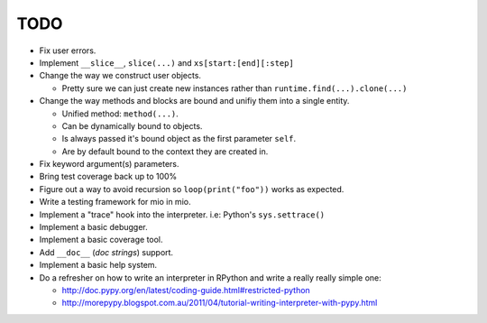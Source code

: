TODO
====

- Fix user errors.
- Implement ``__slice__``, ``slice(...)`` and ``xs[start:[end][:step]``

- Change the way we construct user objects.

  - Pretty sure we can just create new instances rather than ``runtime.find(...).clone(...)``

- Change the way methods and blocks are bound and unifiy them into a single entity.

  - Unified method: ``method(...)``.
  - Can be dynamically bound to objects.
  - Is always passed it's bound object as the first parameter ``self``.
  - Are by default bound to the context they are created in.

- Fix keyword argument(s) parameters.
- Bring test coverage back up to 100%
- Figure out a way to avoid recursion so ``loop(print("foo"))`` works as expected.
- Write a testing framework for mio in mio.
- Implement a "trace" hook into the interpreter. i.e: Python's ``sys.settrace()``
- Implement a basic debugger.
- Implement a basic coverage tool.
- Add ``__doc__`` (*doc strings*) support.
- Implement a basic help system.
- Do a refresher on how to write an interpreter in RPython and write a really really simple one:

  - http://doc.pypy.org/en/latest/coding-guide.html#restricted-python
  - http://morepypy.blogspot.com.au/2011/04/tutorial-writing-interpreter-with-pypy.html
